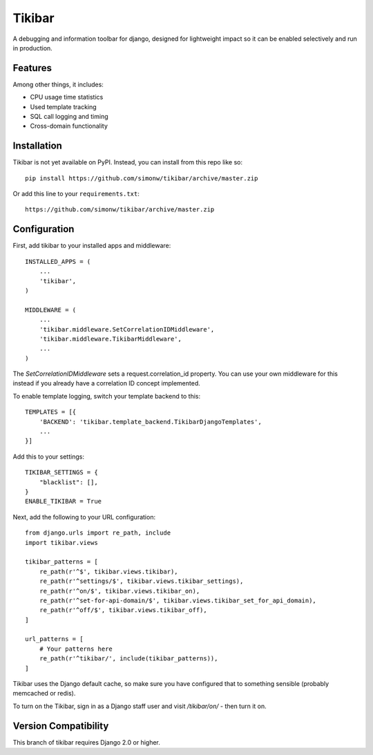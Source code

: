Tikibar
=======

A debugging and information toolbar for django, designed for lightweight impact
so it can be enabled selectively and run in production.

Features
--------

Among other things, it includes:

* CPU usage time statistics
* Used template tracking
* SQL call logging and timing
* Cross-domain functionality

Installation
------------

Tikibar is not yet available on PyPI. Instead, you can install from this repo like so::

    pip install https://github.com/simonw/tikibar/archive/master.zip

Or add this line to your ``requirements.txt``::

    https://github.com/simonw/tikibar/archive/master.zip

Configuration
-------------

First, add tikibar to your installed apps and middleware::

    INSTALLED_APPS = (
        ...
        'tikibar',
    )

    MIDDLEWARE = (
        ...
        'tikibar.middleware.SetCorrelationIDMiddleware',
        'tikibar.middleware.TikibarMiddleware',
        ...
    )

The `SetCorrelationIDMiddleware` sets a request.correlation_id property. You can
use your own middleware for this instead if you already have a correlation ID
concept implemented.

To enable template logging, switch your template backend to this::

    TEMPLATES = [{
        'BACKEND': 'tikibar.template_backend.TikibarDjangoTemplates',
        ...
    }]

Add this to your settings::

    TIKIBAR_SETTINGS = {
        "blacklist": [],
    }
    ENABLE_TIKIBAR = True

Next, add the following to your URL configuration::

    from django.urls import re_path, include
    import tikibar.views

    tikibar_patterns = [
        re_path(r'^$', tikibar.views.tikibar),
        re_path(r'^settings/$', tikibar.views.tikibar_settings),
        re_path(r'^on/$', tikibar.views.tikibar_on),
        re_path(r'^set-for-api-domain/$', tikibar.views.tikibar_set_for_api_domain),
        re_path(r'^off/$', tikibar.views.tikibar_off),
    ]

    url_patterns = [
        # Your patterns here
        re_path(r'^tikibar/', include(tikibar_patterns)),
    ]

Tikibar uses the Django default cache, so make sure you have configured that to
something sensible (probably memcached or redis).

To turn on the Tikibar, sign in as a Django staff user and visit `/tikibar/on/`
- then turn it on.

Version Compatibility
---------------------

This branch of tikibar requires Django 2.0 or higher.
